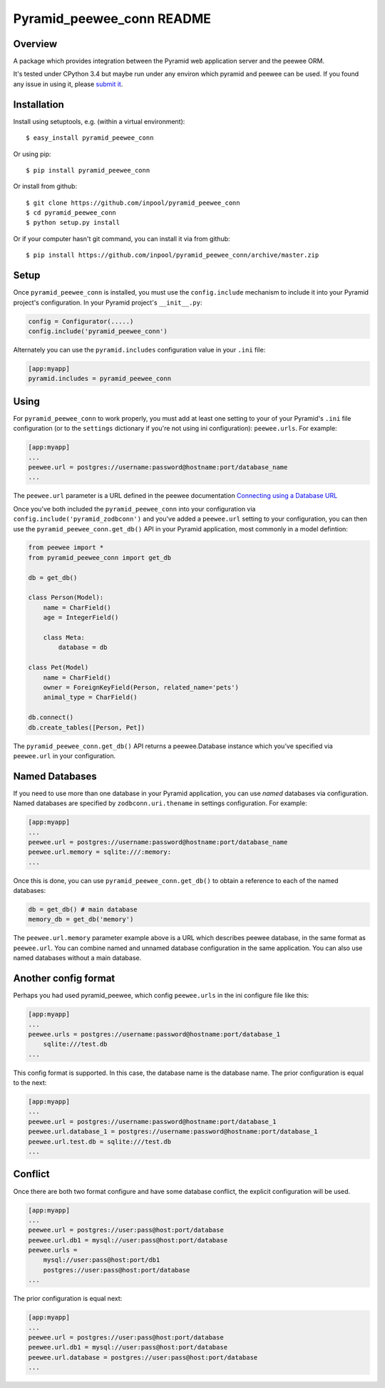 Pyramid_peewee_conn README
==========================

Overview
---------------

A package which provides integration between the Pyramid web application server and 
the peewee ORM.

It's tested under CPython 3.4 but maybe run under any environ which pyramid and peewee can be used.
If you found any issue in using it, please `submit it <https://github.com/inpool/pyramid_peewee_conn/issues>`_.

Installation
------------

Install using setuptools, e.g. (within a virtual environment)::

  $ easy_install pyramid_peewee_conn

Or using pip::

    $ pip install pyramid_peewee_conn

Or install from github::

    $ git clone https://github.com/inpool/pyramid_peewee_conn
    $ cd pyramid_peewee_conn
    $ python setup.py install

Or if your computer hasn't git command, you can install it via from github::

    $ pip install https://github.com/inpool/pyramid_peewee_conn/archive/master.zip

Setup
-----

Once ``pyramid_peewee_conn`` is installed, you must use the ``config.include``
mechanism to include it into your Pyramid project's configuration.  In your
Pyramid project's ``__init__.py``:

.. code-block:: python

   config = Configurator(.....)
   config.include('pyramid_peewee_conn')

Alternately you can use the ``pyramid.includes`` configuration value in your
``.ini`` file:

.. code-block:: ini

   [app:myapp]
   pyramid.includes = pyramid_peewee_conn

Using
-----

For ``pyramid_peewee_conn`` to work properly, you must add at least one
setting to your of your Pyramid's ``.ini`` file configuration (or to the
``settings`` dictionary if you're not using ini configuration):
``peewee.urls``.  For example:

.. code-block:: ini

   [app:myapp]
   ...
   peewee.url = postgres://username:password@hostname:port/database_name
   ...

The ``peewee.url`` parameter is a URL defined in the peewee documentation
`Connecting using a Database URL <https://peewee.readthedocs.org/en/latest/peewee/database.html#connecting-using-a-database-url>`_ 

Once you've both included the ``pyramid_peewee_conn`` into your configuration
via ``config.include('pyramid_zodbconn')`` and you've added a
``peewee.url`` setting to your configuration, you can then use the
``pyramid_peewee_conn.get_db()`` API in your Pyramid application, most
commonly in a model defintion:

.. code-block:: python

    from peewee import *
    from pyramid_peewee_conn import get_db
    
    db = get_db()

    class Person(Model):
        name = CharField()
        age = IntegerField()

        class Meta:
            database = db

    class Pet(Model)
        name = CharField()
        owner = ForeignKeyField(Person, related_name='pets')
        animal_type = CharField()

    db.connect()
    db.create_tables([Person, Pet])

The ``pyramid_peewee_conn.get_db()`` API returns a peewee.Database instance which 
you've specified via ``peewee.url`` in your configuration.

Named Databases
---------------

If you need to use more than one database in your Pyramid application,
you can use *named* databases via configuration.  Named databases are
specified by ``zodbconn.uri.thename`` in settings configuration.  For
example:

.. code-block:: ini

   [app:myapp]
   ...
   peewee.url = postgres://username:password@hostname:port/database_name
   peewee.url.memory = sqlite:///:memory:
   ...

Once this is done, you can use ``pyramid_peewee_conn.get_db()`` to
obtain a reference to each of the named databases:

.. code-block:: python

    db = get_db() # main database
    memory_db = get_db('memory')

The ``peewee.url.memory`` parameter example above is a URL which
describes peewee database, in the same format as ``peewee.url``.  You can
combine named and unnamed database configuration in the same application.
You can also use named databases without a main database.

Another config format
----------------------

Perhaps you had used pyramid_peewee, which config ``peewee.urls`` in the ini configure file like this:

.. code-block:: ini

    [app:myapp]
    ...
    peewee.urls = postgres://username:password@hostname:port/database_1
        sqlite:///test.db
    ...

This config format is supported. In this case, the database name is the database name.
The prior configuration is equal to the next:

.. code-block:: ini

    [app:myapp]
    ...
    peewee.url = postgres://username:password@hostname:port/database_1
    peewee.url.database_1 = postgres://username:password@hostname:port/database_1
    peewee.url.test.db = sqlite:///test.db
    ...

Conflict
----------

Once there are both two format configure and have some database conflict, 
the explicit configuration will be used.

.. code-block:: ini

    [app:myapp]
    ...
    peewee.url = postgres://user:pass@host:port/database
    peewee.url.db1 = mysql://user:pass@host:port/database
    peewee.urls = 
        mysql://user:pass@host:port/db1
        postgres://user:pass@host:port/database
    ...

The prior configuration is equal next:

.. code-block:: ini

    [app:myapp]
    ...
    peewee.url = postgres://user:pass@host:port/database
    peewee.url.db1 = mysql://user:pass@host:port/database
    peewee.url.database = postgres://user:pass@host:port/database
    ...